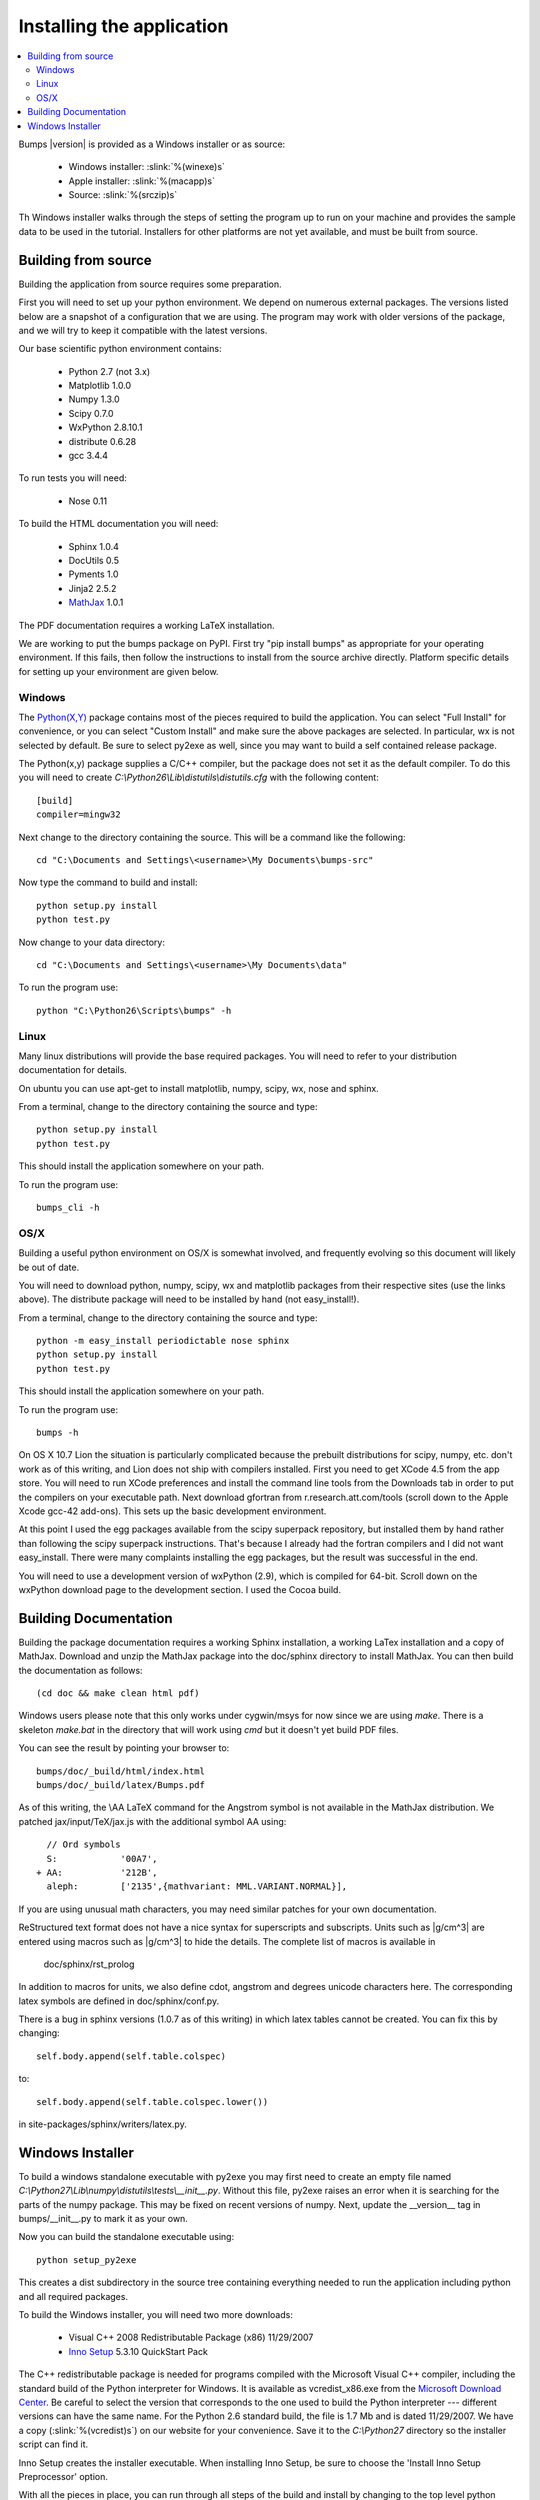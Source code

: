 .. _installing:

**************************
Installing the application
**************************

.. contents:: :local:

Bumps |version| is provided as a Windows installer or as source:

	- Windows installer: :slink:`%(winexe)s`
	- Apple installer: :slink:`%(macapp)s`
	- Source: :slink:`%(srczip)s`

Th Windows installer walks through the steps of setting the program up
to run on your machine and provides the sample data to be used in the
tutorial.  Installers for other platforms are not yet available, and
must be built from source.

Building from source
====================

Building the application from source requires some preparation.

First you will need to set up your python environment.  We depend on
numerous external packages.  The versions listed below are a snapshot
of a configuration that we are using.  The program may work with older
versions of the package, and we will try to keep it compatible with
the latest versions.

Our base scientific python environment contains:

	- Python 2.7 (not 3.x)
	- Matplotlib 1.0.0
	- Numpy 1.3.0
	- Scipy 0.7.0
	- WxPython 2.8.10.1
	- distribute 0.6.28
	- gcc 3.4.4

To run tests you will need:

	- Nose 0.11

To build the HTML documentation you will need:

	- Sphinx 1.0.4
	- DocUtils 0.5
	- Pyments 1.0
	- Jinja2 2.5.2
	- `MathJax <http://www.mathjax.org/download/>`_ 1.0.1

The PDF documentation requires a working LaTeX installation.

We are working to put the bumps package on PyPI. First try "pip install bumps"
as appropriate for your operating environment.  If this fails, then follow the
instructions to install from the source archive directly. Platform specific 
details for setting up your environment are given below. 

Windows
-------

The `Python(X,Y) <http://code.google.com/p/pythonxy/>`_ package contains
most of the pieces required to build the application.  You can select
"Full Install" for convenience, or you can select "Custom Install" and make
sure the above packages are selected.  In particular, wx is not selected
by default.  Be sure to select py2exe as well, since you may want to
build a self contained release package.

The Python(x,y) package supplies a C/C++ compiler, but the package does
not set it as the default compiler.  To do this you will need to create
*C:\\Python26\\Lib\\distutils\\distutils.cfg* with the following content::

	[build]
	compiler=mingw32

Next change to the directory containing the source.  This will be a command
like the following::

    cd "C:\Documents and Settings\<username>\My Documents\bumps-src"

Now type the command to build and install::

    python setup.py install
    python test.py

Now change to your data directory::

	cd "C:\Documents and Settings\<username>\My Documents\data"

To run the program use::

	python "C:\Python26\Scripts\bumps" -h

Linux
-----

Many linux distributions will provide the base required packages.  You
will need to refer to your distribution documentation for details.

On ubuntu you can use apt-get to install matplotlib, numpy, scipy, wx,
nose and sphinx.

From a terminal, change to the directory containing the source and type::

	python setup.py install
	python test.py

This should install the application somewhere on your path.

To run the program use::

	bumps_cli -h

OS/X
----

Building a useful python environment on OS/X is somewhat involved, and
frequently evolving so this document will likely be out of date.

You will need to download python, numpy, scipy, wx and matplotlib
packages from their respective sites (use the links above).  The distribute
package will need to be installed by hand (not easy_install!).

From a terminal, change to the directory containing the source and type::

	python -m easy_install periodictable nose sphinx
	python setup.py install
	python test.py

This should install the application somewhere on your path.

To run the program use::

	bumps -h

On OS X 10.7 Lion the situation is particularly complicated because the
prebuilt distributions for scipy, numpy, etc. don't work as of this writing,
and Lion does not ship with compilers installed.  First you need to get
XCode 4.5 from the app store.  You will need to run XCode preferences and
install the command line tools from the Downloads tab in order to put the
compilers on your executable path.  Next download gfortran from
r.research.att.com/tools (scroll down to the Apple Xcode gcc-42 add-ons).
This sets up the basic development environment.

At this point I used the egg packages available from the scipy superpack
repository, but installed them by hand rather than following the scipy
superpack instructions.  That's because I already had the fortran compilers
and I did not want easy_install.  There were many complaints installing the
egg packages, but the result was successful in the end.

You will need to use a development version of wxPython (2.9), which is
compiled for 64-bit.  Scroll down on the wxPython download page to the
development section.  I used the Cocoa build.


.. _docbuild:

Building Documentation
======================

Building the package documentation requires a working Sphinx installation,
a working LaTex installation and a copy of MathJax.  Download and unzip
the MathJax package into the doc/sphinx directory to install MathJax.  You
can then build the documentation as follows::

    (cd doc && make clean html pdf)

Windows users please note that this only works under cygwin/msys for now 
since we are using *make*.  There is a skeleton *make.bat* in the directory
that will work using *cmd* but it doesn't yet build PDF files.

You can see the result by pointing your browser to::

    bumps/doc/_build/html/index.html
    bumps/doc/_build/latex/Bumps.pdf

As of this writing, the \\AA LaTeX command for the Angstrom symbol is not
available in the MathJax distribution. We patched jax/input/TeX/jax.js
with the additional symbol AA using::

    // Ord symbols
    S:            '00A7',
  + AA:           '212B',
    aleph:        ['2135',{mathvariant: MML.VARIANT.NORMAL}],

If you are using unusual math characters, you may need similar patches
for your own documentation.

ReStructured text format does not have a nice syntax for superscripts and
subscripts.  Units such as |g/cm^3| are entered using macros such as
\|g/cm^3| to hide the details.  The complete list of macros is available in

        doc/sphinx/rst_prolog

In addition to macros for units, we also define cdot, angstrom and degrees
unicode characters here.  The corresponding latex symbols are defined in
doc/sphinx/conf.py.

There is a bug in sphinx versions (1.0.7 as of this writing) in which
latex tables cannot be created.  You can fix this by changing::

	self.body.append(self.table.colspec)

to::

    self.body.append(self.table.colspec.lower())

in site-packages/sphinx/writers/latex.py.

Windows Installer
=================

To build a windows standalone executable with py2exe you may first need
to create an empty file named
*C:\\Python27\\Lib\\numpy\\distutils\\tests\\__init__.py*.
Without this file, py2exe raises an error when it is searching for
the parts of the numpy package.  This may be fixed on recent versions
of numpy. Next, update the __version__ tag in bumps/__init__.py to mark
it as your own.

Now you can build the standalone executable using::

    python setup_py2exe

This creates a dist subdirectory in the source tree containing
everything needed to run the application including python and
all required packages.

To build the Windows installer, you will need two more downloads:

	- Visual C++ 2008 Redistributable Package (x86) 11/29/2007
	- `Inno Setup <http://www.jrsoftware.org/isdl.php>`_ 5.3.10 QuickStart Pack

The C++ redistributable package is needed for programs compiled with the
Microsoft Visual C++ compiler, including the standard build of the Python
interpreter for Windows.  It is available as vcredist_x86.exe from the
`Microsoft Download Center <http://www.microsoft.com/downloads/>`_.
Be careful to select the version that corresponds to the one used
to build the Python interpreter --- different versions can have the
same name.  For the Python 2.6 standard build, the file is 1.7 Mb
and is dated 11/29/2007.  We have a copy (:slink:`%(vcredist)s`) on
our website for your convenience.  Save it to the *C:\\Python27*
directory so the installer script can find it.

Inno Setup creates the installer executable.  When installing Inno Setup,
be sure to choose the 'Install Inno Setup Preprocessor' option.

With all the pieces in place, you can run through all steps of the
build and install by changing to the top level python directory and
typing::

	python master_builder.py

This creates the redistributable installer bumps-<version>-win32.exe for
Windows one level up in the directory tree.  In addition, source archives
in zip and tar.gz format are produced as well as text files listing the
contents of the installer and the archives.
